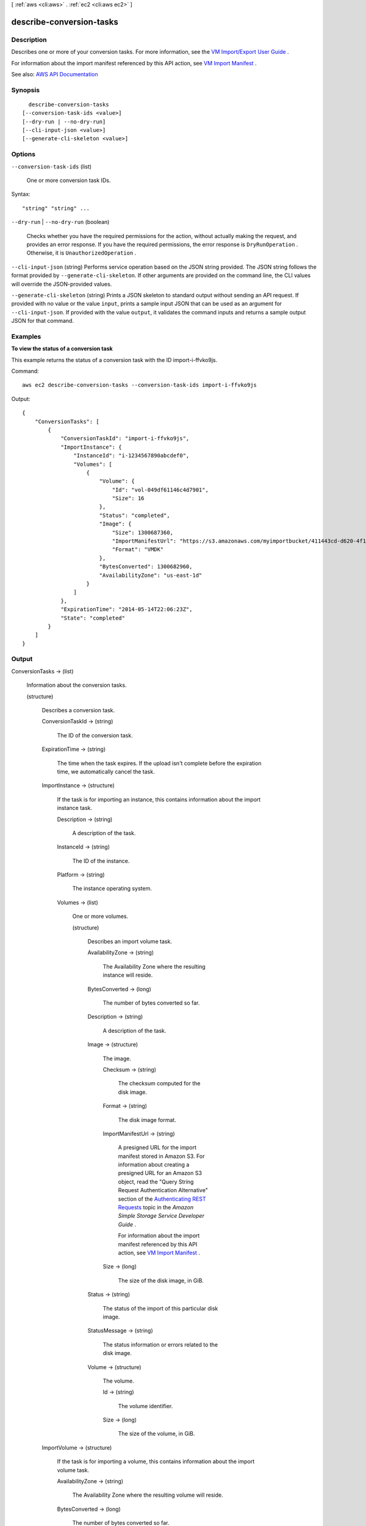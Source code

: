 [ :ref:`aws <cli:aws>` . :ref:`ec2 <cli:aws ec2>` ]

.. _cli:aws ec2 describe-conversion-tasks:


*************************
describe-conversion-tasks
*************************



===========
Description
===========



Describes one or more of your conversion tasks. For more information, see the `VM Import/Export User Guide <http://docs.aws.amazon.com/vm-import/latest/userguide/>`_ .

 

For information about the import manifest referenced by this API action, see `VM Import Manifest <http://docs.aws.amazon.com/AWSEC2/latest/APIReference/manifest.html>`_ .



See also: `AWS API Documentation <https://docs.aws.amazon.com/goto/WebAPI/ec2-2016-11-15/DescribeConversionTasks>`_


========
Synopsis
========

::

    describe-conversion-tasks
  [--conversion-task-ids <value>]
  [--dry-run | --no-dry-run]
  [--cli-input-json <value>]
  [--generate-cli-skeleton <value>]




=======
Options
=======

``--conversion-task-ids`` (list)


  One or more conversion task IDs.

  



Syntax::

  "string" "string" ...



``--dry-run`` | ``--no-dry-run`` (boolean)


  Checks whether you have the required permissions for the action, without actually making the request, and provides an error response. If you have the required permissions, the error response is ``DryRunOperation`` . Otherwise, it is ``UnauthorizedOperation`` .

  

``--cli-input-json`` (string)
Performs service operation based on the JSON string provided. The JSON string follows the format provided by ``--generate-cli-skeleton``. If other arguments are provided on the command line, the CLI values will override the JSON-provided values.

``--generate-cli-skeleton`` (string)
Prints a JSON skeleton to standard output without sending an API request. If provided with no value or the value ``input``, prints a sample input JSON that can be used as an argument for ``--cli-input-json``. If provided with the value ``output``, it validates the command inputs and returns a sample output JSON for that command.



========
Examples
========

**To view the status of a conversion task**

This example returns the status of a conversion task with the ID import-i-ffvko9js.

Command::

  aws ec2 describe-conversion-tasks --conversion-task-ids import-i-ffvko9js

Output::

  {
      "ConversionTasks": [
          {
              "ConversionTaskId": "import-i-ffvko9js",
              "ImportInstance": {
                  "InstanceId": "i-1234567890abcdef0",
                  "Volumes": [
                      {
                          "Volume": {
                              "Id": "vol-049df61146c4d7901",
                              "Size": 16
                          },
                          "Status": "completed",
                          "Image": {
                              "Size": 1300687360,
                              "ImportManifestUrl": "https://s3.amazonaws.com/myimportbucket/411443cd-d620-4f1c-9d66-13144EXAMPLE/RHEL5.vmdkmanifest.xml?AWSAccessKeyId=AKIAIOSFODNN7EXAMPLE&Expires=140EXAMPLE&Signature=XYNhznHNgCqsjDxL9wRL%2FJvEXAMPLE",
                              "Format": "VMDK"
                          },
                          "BytesConverted": 1300682960,
                          "AvailabilityZone": "us-east-1d"
                      }
                  ]
              },
              "ExpirationTime": "2014-05-14T22:06:23Z",
              "State": "completed"
          }
      ]
  }


======
Output
======

ConversionTasks -> (list)

  

  Information about the conversion tasks.

  

  (structure)

    

    Describes a conversion task.

    

    ConversionTaskId -> (string)

      

      The ID of the conversion task.

      

      

    ExpirationTime -> (string)

      

      The time when the task expires. If the upload isn't complete before the expiration time, we automatically cancel the task.

      

      

    ImportInstance -> (structure)

      

      If the task is for importing an instance, this contains information about the import instance task.

      

      Description -> (string)

        

        A description of the task.

        

        

      InstanceId -> (string)

        

        The ID of the instance.

        

        

      Platform -> (string)

        

        The instance operating system.

        

        

      Volumes -> (list)

        

        One or more volumes.

        

        (structure)

          

          Describes an import volume task.

          

          AvailabilityZone -> (string)

            

            The Availability Zone where the resulting instance will reside.

            

            

          BytesConverted -> (long)

            

            The number of bytes converted so far.

            

            

          Description -> (string)

            

            A description of the task.

            

            

          Image -> (structure)

            

            The image.

            

            Checksum -> (string)

              

              The checksum computed for the disk image.

              

              

            Format -> (string)

              

              The disk image format.

              

              

            ImportManifestUrl -> (string)

              

              A presigned URL for the import manifest stored in Amazon S3. For information about creating a presigned URL for an Amazon S3 object, read the "Query String Request Authentication Alternative" section of the `Authenticating REST Requests <http://docs.aws.amazon.com/AmazonS3/latest/dev/RESTAuthentication.html>`_ topic in the *Amazon Simple Storage Service Developer Guide* .

               

              For information about the import manifest referenced by this API action, see `VM Import Manifest <http://docs.aws.amazon.com/AWSEC2/latest/APIReference/manifest.html>`_ .

              

              

            Size -> (long)

              

              The size of the disk image, in GiB.

              

              

            

          Status -> (string)

            

            The status of the import of this particular disk image.

            

            

          StatusMessage -> (string)

            

            The status information or errors related to the disk image.

            

            

          Volume -> (structure)

            

            The volume.

            

            Id -> (string)

              

              The volume identifier.

              

              

            Size -> (long)

              

              The size of the volume, in GiB.

              

              

            

          

        

      

    ImportVolume -> (structure)

      

      If the task is for importing a volume, this contains information about the import volume task.

      

      AvailabilityZone -> (string)

        

        The Availability Zone where the resulting volume will reside.

        

        

      BytesConverted -> (long)

        

        The number of bytes converted so far.

        

        

      Description -> (string)

        

        The description you provided when starting the import volume task.

        

        

      Image -> (structure)

        

        The image.

        

        Checksum -> (string)

          

          The checksum computed for the disk image.

          

          

        Format -> (string)

          

          The disk image format.

          

          

        ImportManifestUrl -> (string)

          

          A presigned URL for the import manifest stored in Amazon S3. For information about creating a presigned URL for an Amazon S3 object, read the "Query String Request Authentication Alternative" section of the `Authenticating REST Requests <http://docs.aws.amazon.com/AmazonS3/latest/dev/RESTAuthentication.html>`_ topic in the *Amazon Simple Storage Service Developer Guide* .

           

          For information about the import manifest referenced by this API action, see `VM Import Manifest <http://docs.aws.amazon.com/AWSEC2/latest/APIReference/manifest.html>`_ .

          

          

        Size -> (long)

          

          The size of the disk image, in GiB.

          

          

        

      Volume -> (structure)

        

        The volume.

        

        Id -> (string)

          

          The volume identifier.

          

          

        Size -> (long)

          

          The size of the volume, in GiB.

          

          

        

      

    State -> (string)

      

      The state of the conversion task.

      

      

    StatusMessage -> (string)

      

      The status message related to the conversion task.

      

      

    Tags -> (list)

      

      Any tags assigned to the task.

      

      (structure)

        

        Describes a tag.

        

        Key -> (string)

          

          The key of the tag.

           

          Constraints: Tag keys are case-sensitive and accept a maximum of 127 Unicode characters. May not begin with ``aws:``  

          

          

        Value -> (string)

          

          The value of the tag.

           

          Constraints: Tag values are case-sensitive and accept a maximum of 255 Unicode characters.

          

          

        

      

    

  

